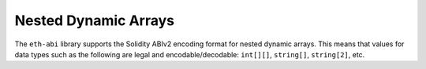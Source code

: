 Nested Dynamic Arrays
=====================

The ``eth-abi`` library supports the Solidity ABIv2 encoding format for nested
dynamic arrays.  This means that values for data types such as the following
are legal and encodable/decodable: ``int[][]``, ``string[]``, ``string[2]``,
etc.
